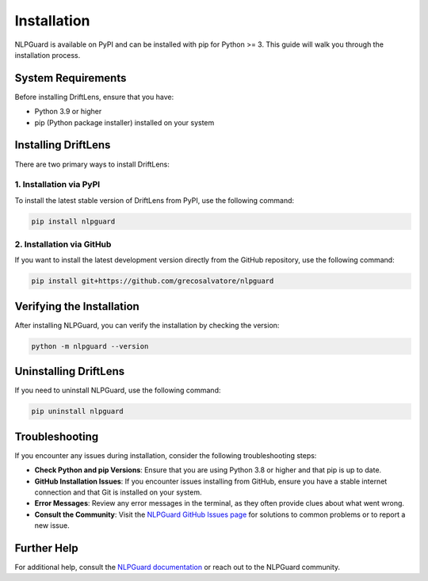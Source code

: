Installation
============

NLPGuard is available on PyPI and can be installed with pip for Python >= 3. This guide will walk you through the installation process.

System Requirements
-------------------

Before installing DriftLens, ensure that you have:

- Python 3.9 or higher
- pip (Python package installer) installed on your system

Installing DriftLens
--------------------

There are two primary ways to install DriftLens:

1. Installation via PyPI
~~~~~~~~~~~~~~~~~~~~~~~~

To install the latest stable version of DriftLens from PyPI, use the following command:

.. code-block:: bash

    pip install nlpguard

2. Installation via GitHub
~~~~~~~~~~~~~~~~~~~~~~~~~~

If you want to install the latest development version directly from the GitHub repository, use the following command:

.. code-block:: bash

    pip install git+https://github.com/grecosalvatore/nlpguard

Verifying the Installation
--------------------------

After installing NLPGuard, you can verify the installation by checking the version:

.. code-block:: bash

    python -m nlpguard --version

Uninstalling DriftLens
----------------------

If you need to uninstall NLPGuard, use the following command:

.. code-block:: bash

    pip uninstall nlpguard

Troubleshooting
---------------

If you encounter any issues during installation, consider the following troubleshooting steps:

- **Check Python and pip Versions**: Ensure that you are using Python 3.8 or higher and that pip is up to date.
- **GitHub Installation Issues**: If you encounter issues installing from GitHub, ensure you have a stable internet connection and that Git is installed on your system.
- **Error Messages**: Review any error messages in the terminal, as they often provide clues about what went wrong.
- **Consult the Community**: Visit the `NLPGuard GitHub Issues page <https://github.com/grecosalvatore/nlpguard/issues>`_ for solutions to common problems or to report a new issue.

Further Help
------------

For additional help, consult the `NLPGuard documentation <https://github.com/grecosalvatore/nlpguard>`_ or reach out to the NLPGuard community.
